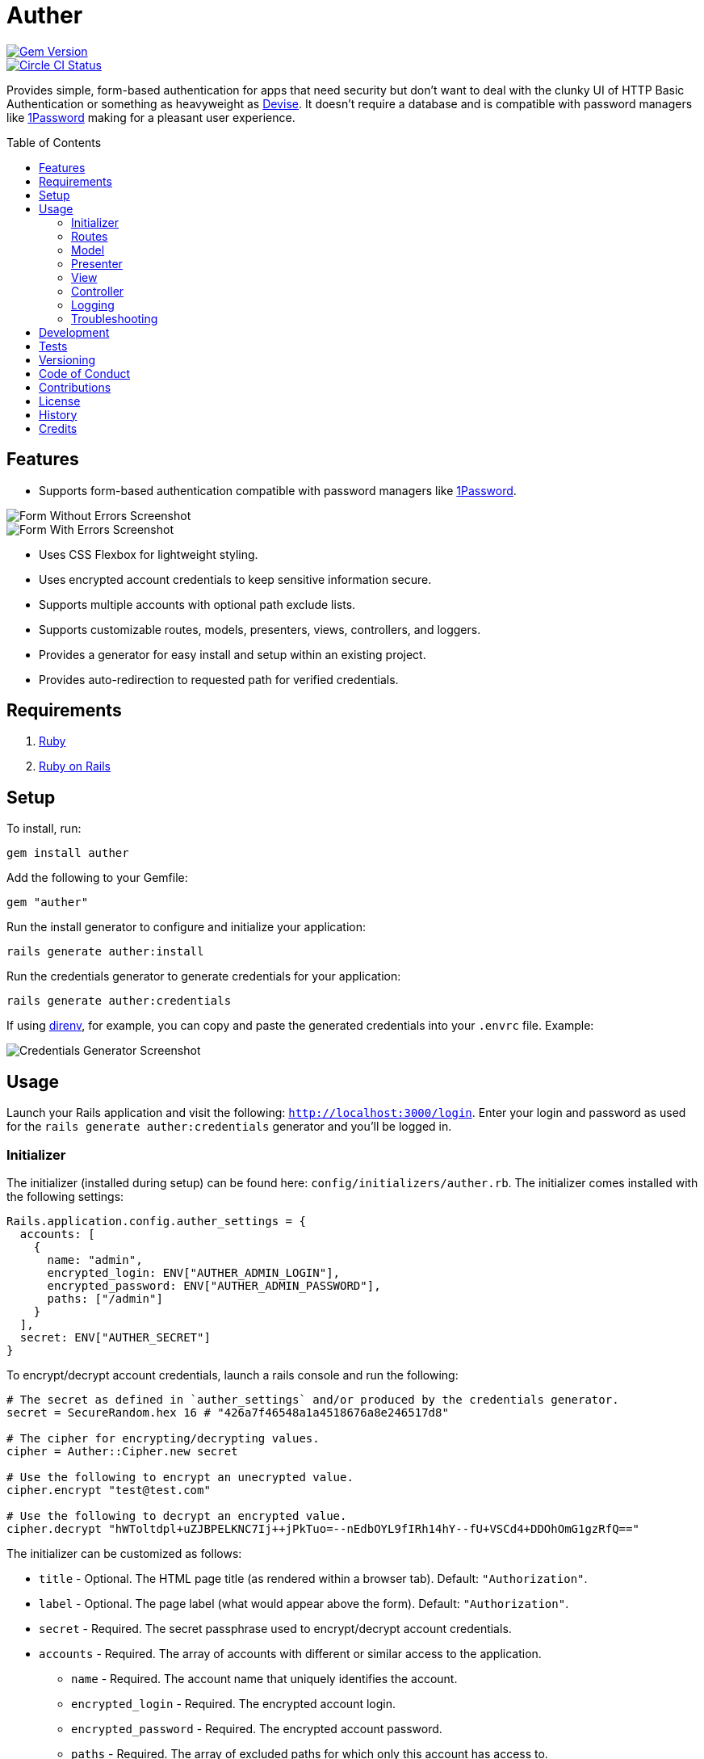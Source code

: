:toc: macro
:toclevels: 5
:figure-caption!:

= Auther

[link=http://badge.fury.io/rb/auther]
image::https://badge.fury.io/rb/auther.svg[Gem Version]
[link=https://circleci.com/gh/bkuhlmann/auther]
image::https://circleci.com/gh/bkuhlmann/auther.svg?style=svg[Circle CI Status]

Provides simple, form-based authentication for apps that need security but don't want to deal with
the clunky UI of HTTP Basic Authentication or something as heavyweight as
link:https://github.com/plataformatec/devise[Devise]. It doesn't require a database and is
compatible with password managers like link:https://agilebits.com/onepassword[1Password] making for
a pleasant user experience.

toc::[]

== Features

* Supports form-based authentication compatible with password managers like
  link:https://agilebits.com/onepassword[1Password].

image::https://www.alchemists.io/images/projects/auther/screenshots/form-without_errors.png[Form Without Errors Screenshot]
image::https://www.alchemists.io/images/projects/auther/screenshots/form-with_errors.png[Form With Errors Screenshot]

* Uses CSS Flexbox for lightweight styling.
* Uses encrypted account credentials to keep sensitive information secure.
* Supports multiple accounts with optional path exclude lists.
* Supports customizable routes, models, presenters, views, controllers, and loggers.
* Provides a generator for easy install and setup within an existing project.
* Provides auto-redirection to requested path for verified credentials.

== Requirements

. link:https://www.ruby-lang.org[Ruby]
. link:https://rubyonrails.org[Ruby on Rails]

== Setup

To install, run:

[source,bash]
----
gem install auther
----

Add the following to your Gemfile:

[source,ruby]
----
gem "auther"
----

Run the install generator to configure and initialize your application:

[source,bash]
----
rails generate auther:install
----

Run the credentials generator to generate credentials for your application:

[source,bash]
----
rails generate auther:credentials
----

If using link:https://direnv.net[direnv], for example, you can copy and paste the generated
credentials into your `.envrc` file. Example:

image::https://www.alchemists.io/images/projects/auther/screenshots/credentials_generator.jpg[Credentials Generator Screenshot]

== Usage

Launch your Rails application and visit the following: `http://localhost:3000/login`. Enter your
login and password as used for the `rails generate auther:credentials` generator and you'll be
logged in.

=== Initializer

The initializer (installed during setup) can be found here: `config/initializers/auther.rb`. The
initializer comes installed with the following settings:

[source,ruby]
----
Rails.application.config.auther_settings = {
  accounts: [
    {
      name: "admin",
      encrypted_login: ENV["AUTHER_ADMIN_LOGIN"],
      encrypted_password: ENV["AUTHER_ADMIN_PASSWORD"],
      paths: ["/admin"]
    }
  ],
  secret: ENV["AUTHER_SECRET"]
}
----

To encrypt/decrypt account credentials, launch a rails console and run the following:

[source,ruby]
----
# The secret as defined in `auther_settings` and/or produced by the credentials generator.
secret = SecureRandom.hex 16 # "426a7f46548a1a4518676a8e246517d8"

# The cipher for encrypting/decrypting values.
cipher = Auther::Cipher.new secret

# Use the following to encrypt an unecrypted value.
cipher.encrypt "test@test.com"

# Use the following to decrypt an encrypted value.
cipher.decrypt "hWToltdpl+uZJBPELKNC7Ij++jPkTuo=--nEdbOYL9fIRh14hY--fU+VSCd4+DDOhOmG1gzRfQ=="
----

The initializer can be customized as follows:

* `title` - Optional. The HTML page title (as rendered within a browser tab). Default:
  `"Authorization"`.
* `label` - Optional. The page label (what would appear above the form). Default: `"Authorization"`.
* `secret` - Required. The secret passphrase used to encrypt/decrypt account credentials.
* `accounts` - Required. The array of accounts with different or similar access to the application.
** `name` - Required. The account name that uniquely identifies the account.
** `encrypted_login` - Required. The encrypted account login.
** `encrypted_password` - Required. The encrypted account password.
** `paths` - Required. The array of excluded paths for which only this account has access to.
** `authorized_url` - Optional. The URL to redirect to upon successful authorization. Authorized
    redirection works in the order defined:
*** The excluded path (if requested prior to authorization but now authorized).
*** The authorized URL (if defined and the excluded path wasn't requested).
*** The root path (if none of the above).
** `deauthorized_url` - Optional. The URL to redirect to upon successful deauthorization (i.e.
    logout). Deauthorized redirections works as follows (in the order defined):
*** The deauthorized URL (if defined).
*** The auth URL.
* `url` - Optional. The URL to redirect to when enforcing authentication. Default: `"/login"`.
* `logger` - Optional. The logger used to log path/account authorization messages. Default:
  `Auther::NullLogger`.

=== Routes

The routes can be customized as follows (installed, by default, via the install generator):

[source,ruby]
----
Rails.application.routes.draw do
  mount Auther::Engine => "/auther"
  get "/login", to: "auther/session#new", as: "login"
  delete "/logout", to: "auther/session#destroy", as: "logout"
end
----

=== Model

The `Auther::Account` is a struct that uses ActiveModel validations to aid in attribute validation.
This model could potentially be replaced with a database-backed object (would require controller
customization)...but you should question if you have outgrown the use of this gem and need a
different solution altogether if it comes to that.

=== Presenter

The `Auther::Presenter::Account` is a plain old Ruby object that uses ActiveModel validations to aid
in form validation. This presenter makes it easy to construct form data for input and validation.

=== View

The view can be customized by creating the following file within your Rails application (assumes
that the default `Auther::SessionController` implementation is sufficient):
`app/views/auther/session/new.html`.

The form uses the `@account` instance variable which is an instance of the
`Auther::Presenter::Account` presenter (as mentioned above). The form can be stylized by modifying
the styles found in the `auther.scss` stylesheet.

=== Controller

The `Auther::SessionController` inherits from the `Auther::BaseController`. To customize, it is
recommended that you add a controller to your app that inherits from the `Auther::BaseController`.
Example:

[source,ruby]
----
# Example Path:  app/controllers/session_controller.rb
class SessionController < Auther::BaseController
  layout "example"
end
----

This allows customization of session controller behavior to serve any special business needs. See
the `Auther::BaseController` for additional details or the `Auther::SessionController` for default
implementation.

=== Logging

As mentioned in the setup above, the logger can be customized as follows:

[source,ruby]
----
# This is the default logger silences all logging attempts.
Auther::NullLogger.new

# Can be used to log to the environment log.
ActiveSupport::Logger.new "log/#{Rails.env}.log"

# Can be used to log to standard output.
Logger.new STDOUT
----

When logging is enabled, you'll be able to see the following information in the server logs to help
debug custom Auther settings:

* Requested path and excluded path detection.
* Finding (or not finding) of account.
* Account authentication pass/fail.
* Account and path authorization pass/fail.

=== Troubleshooting

* If upgrading Rails, changing the cookie/session settings, generating a new secret base key, etc.
  this might cause Auther authentication to fail. Make sure to clear your browser cookies in this
  situation or use Google Chrome (incognito mode) to verify.
* If the authentication view/form looks broken (stylewise) this could be due to custom
  `ActionView::Base.field_error_proc` settings defined by your app (usually via an initializer).
  Auther uses this configuration `ActionView::Base.field_error_proc = proc { |html_tag, _|
  html_tag.html_safe }` so that no additional markup is added to the DOM when errors are raised. If
  you have customized this to something else, you might want to read the usage documentation
  (mentioned above) to rebuild the authentication view/form for your specific business needs.

== Development

To contribute, run:

[source,bash]
----
git clone https://github.com/bkuhlmann/auther.git
cd auther
bin/setup
----

You can also use the IRB console for direct access to all objects:

[source,bash]
----
bin/console
----

== Tests

To test, run:

[source,bash]
----
bundle exec rake
----

== Versioning

Read link:https://semver.org[Semantic Versioning] for details. Briefly, it means:

* Major (X.y.z) - Incremented for any backwards incompatible public API changes.
* Minor (x.Y.z) - Incremented for new, backwards compatible, public API enhancements/fixes.
* Patch (x.y.Z) - Incremented for small, backwards compatible, bug fixes.

== Code of Conduct

Please note that this project is released with a link:CODE_OF_CONDUCT.adoc[CODE OF CONDUCT]. By
participating in this project you agree to abide by its terms.

== Contributions

Read link:CONTRIBUTING.adoc[CONTRIBUTING] for details.

== License

Read link:LICENSE.adoc[LICENSE] for details.

== History

Read link:CHANGES.adoc[CHANGES] for details.

== Credits

Engineered by link:https://www.alchemists.io/team/brooke_kuhlmann[Brooke Kuhlmann].
